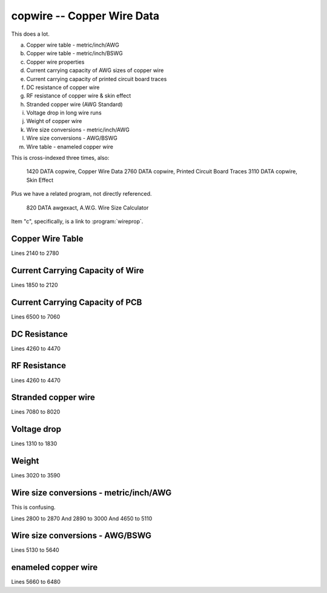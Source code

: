 copwire -- Copper Wire Data
-----------------------------

This does a lot.

a.  Copper wire table - metric/inch/AWG
b.  Copper wire table - metric/inch/BSWG
c.  Copper wire properties
d.  Current carrying capacity of AWG sizes of copper wire
e.  Current carrying capacity of printed circuit board traces
f.  DC resistance of copper wire
g.  RF resistance of copper wire & skin effect
h.  Stranded copper wire (AWG Standard)
i.  Voltage drop in long wire runs
j.  Weight of copper wire
k.  Wire size conversions - metric/inch/AWG
l.  Wire size conversions - AWG/BSWG
m.  Wire table - enameled copper wire

This is cross-indexed three times, also:

    1420 DATA copwire,  Copper Wire Data
    2760 DATA copwire,  Printed Circuit Board Traces
    3110 DATA copwire,  Skin Effect

Plus we have a related program, not directly referenced.

    820 DATA awgexact, A.W.G. Wire Size Calculator

Item "c", specifically, is a link to :program:`wireprop`.

Copper Wire Table
~~~~~~~~~~~~~~~~~~~

Lines 2140 to 2780

Current Carrying Capacity of Wire
~~~~~~~~~~~~~~~~~~~~~~~~~~~~~~~~~~~~

Lines 1850 to 2120

Current Carrying Capacity of PCB
~~~~~~~~~~~~~~~~~~~~~~~~~~~~~~~~~

Lines 6500 to 7060

DC Resistance
~~~~~~~~~~~~~~~

Lines 4260 to 4470

RF Resistance
~~~~~~~~~~~~~~~

Lines 4260 to 4470

Stranded copper wire
~~~~~~~~~~~~~~~~~~~~~~~

Lines 7080 to 8020

Voltage drop
~~~~~~~~~~~~~~~~~~~~~~~

Lines 1310 to 1830

Weight
~~~~~~~~

Lines 3020 to 3590

Wire size conversions - metric/inch/AWG
~~~~~~~~~~~~~~~~~~~~~~~~~~~~~~~~~~~~~~~~~

This is confusing.

Lines 2800 to 2870
And  2890 to 3000
And  4650 to 5110

Wire size conversions - AWG/BSWG
~~~~~~~~~~~~~~~~~~~~~~~~~~~~~~~~~~~~

Lines 5130 to 5640

enameled copper wire
~~~~~~~~~~~~~~~~~~~~~~~~~~~~~~~~~~~~

Lines 5660 to 6480
